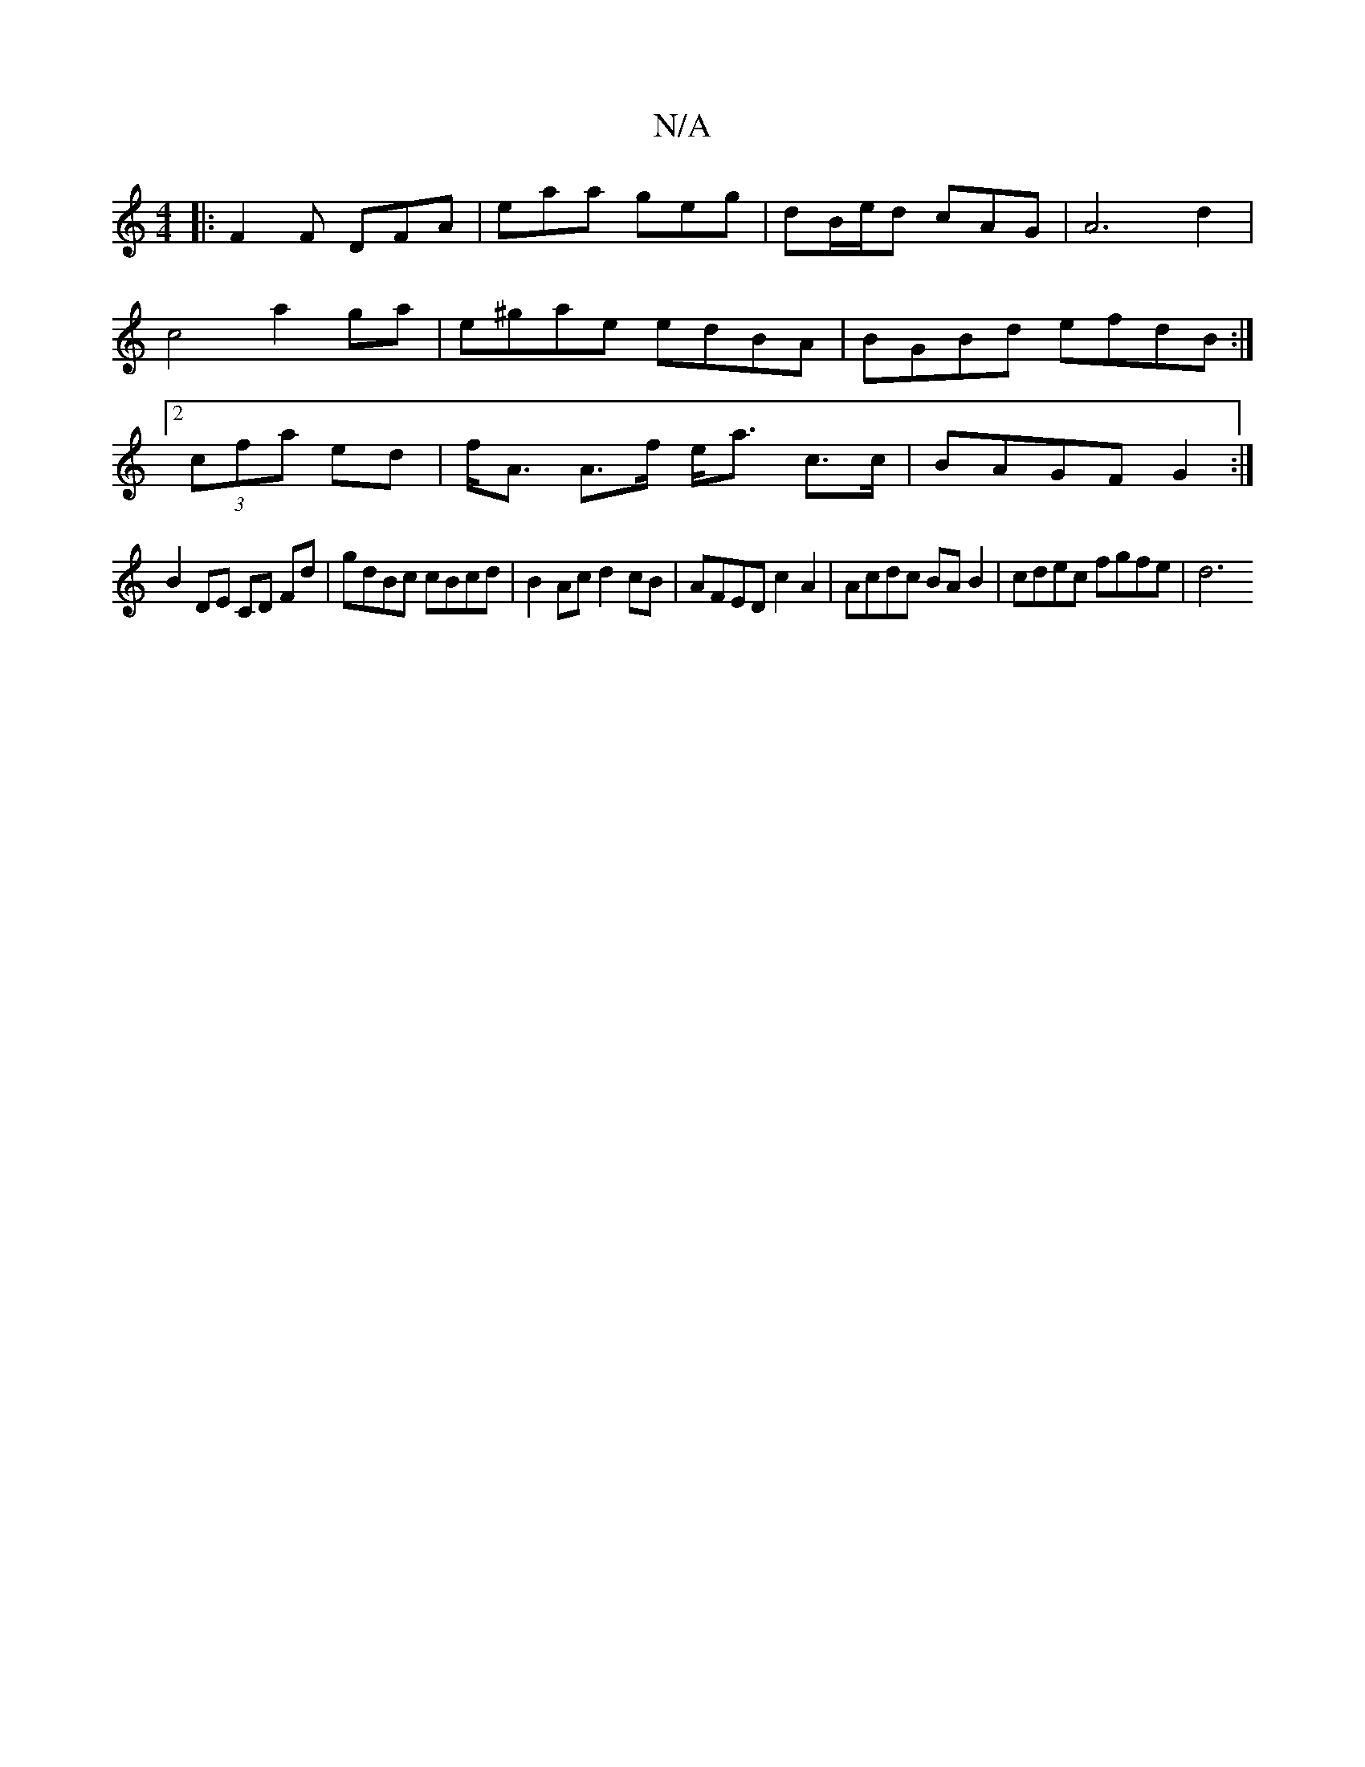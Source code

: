 X:1
T:N/A
M:4/4
R:N/A
K:Cmajor
|: F2F DFA | eaa geg | dB/e/d cAG | A6 d2 | c4 a2 ga | e^gae edBA | BGBd efdB :|2 (3cfa ed | f<A A>f e<a c>c | BAGF G2 :|
B2 DE CD Fd | gdBc cBcd | B2Ac d2 cB | AFED c2 A2 | Acdc BA B2 |cdec fgfe | d6